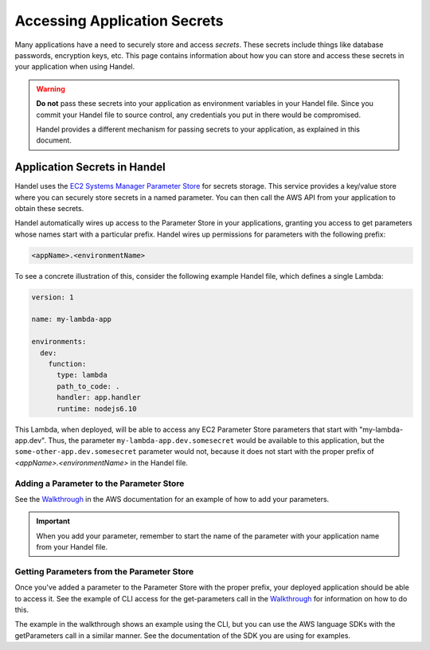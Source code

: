.. _accessing-secrets:

Accessing Application Secrets
=============================
Many applications have a need to securely store and access *secrets*. These secrets include things like database passwords, encryption keys, etc. This page contains information about how you can store and access these secrets in your application when using Handel.

.. WARNING::

    **Do not** pass these secrets into your application as environment variables in your Handel file. Since you commit your Handel file to source control, any credentials you put in there would be compromised. 
    
    Handel provides a different mechanism for passing secrets to your application, as explained in this document.

Application Secrets in Handel
-----------------------------
Handel uses the `EC2 Systems Manager Parameter Store <https://aws.amazon.com/ec2/systems-manager/parameter-store/>`_ for secrets storage. This service provides a key/value store where you can securely store secrets in a named parameter. You can then call the AWS API from your application to obtain these secrets.

Handel automatically wires up access to the Parameter Store in your applications, granting you access to get parameters whose names start with a particular prefix. Handel wires up permissions for parameters with the following prefix:

.. code-block:: none

    <appName>.<environmentName>

To see a concrete illustration of this, consider the following example Handel file, which defines a single Lambda:

.. code-block:: yaml

    version: 1

    name: my-lambda-app

    environments:
      dev:
        function:
          type: lambda
          path_to_code: .
          handler: app.handler
          runtime: nodejs6.10

This Lambda, when deployed, will be able to access any EC2 Parameter Store parameters that start with "my-lambda-app.dev". Thus, the parameter ``my-lambda-app.dev.somesecret`` would be available to this application, but the ``some-other-app.dev.somesecret`` parameter would not, because it does not start with the proper prefix of *<appName>.<environmentName>* in the Handel file.

Adding a Parameter to the Parameter Store
~~~~~~~~~~~~~~~~~~~~~~~~~~~~~~~~~~~~~~~~~
See the `Walkthrough <http://docs.aws.amazon.com/systems-manager/latest/userguide/sysman-paramstore-walk.html>`_ in the AWS documentation for an example of how to add your parameters.

.. IMPORTANT:: When you add your parameter, remember to start the name of the parameter with your application name from your Handel file.

Getting Parameters from the Parameter Store
~~~~~~~~~~~~~~~~~~~~~~~~~~~~~~~~~~~~~~~~~~~
Once you've added a parameter to the Parameter Store with the proper prefix, your deployed application should be able to access it. See the example of CLI access for the get-parameters call in the `Walkthrough <http://docs.aws.amazon.com/systems-manager/latest/userguide/sysman-paramstore-walk.html>`_ for information on how to do this.

The example in the walkthrough shows an example using the CLI, but you can use the AWS language SDKs with the getParameters call in a similar manner. See the documentation of the SDK you are using for examples.
